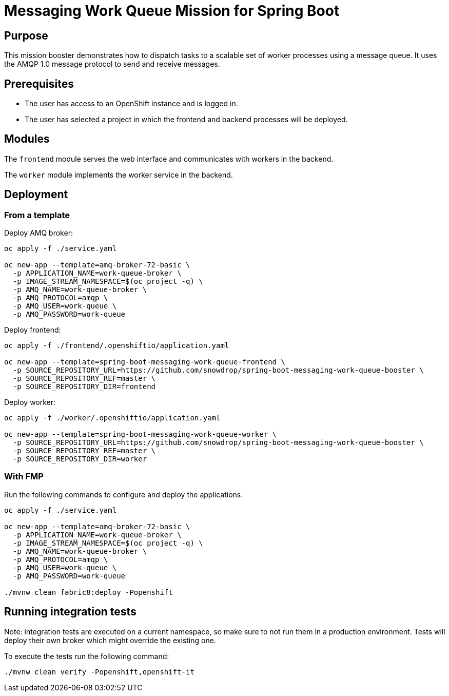 # Messaging Work Queue Mission for Spring Boot

## Purpose

This mission booster demonstrates how to dispatch tasks to a scalable
set of worker processes using a message queue. It uses the AMQP 1.0
message protocol to send and receive messages.

## Prerequisites

* The user has access to an OpenShift instance and is logged in.

* The user has selected a project in which the frontend and backend
  processes will be deployed.

## Modules

The `frontend` module serves the web interface and communicates with
workers in the backend.

The `worker` module implements the worker service in the backend.

## Deployment

### From a template

Deploy AMQ broker:
```bash
oc apply -f ./service.yaml

oc new-app --template=amq-broker-72-basic \
  -p APPLICATION_NAME=work-queue-broker \
  -p IMAGE_STREAM_NAMESPACE=$(oc project -q) \
  -p AMQ_NAME=work-queue-broker \
  -p AMQ_PROTOCOL=amqp \
  -p AMQ_USER=work-queue \
  -p AMQ_PASSWORD=work-queue
```

Deploy frontend:
```bash
oc apply -f ./frontend/.openshiftio/application.yaml

oc new-app --template=spring-boot-messaging-work-queue-frontend \
  -p SOURCE_REPOSITORY_URL=https://github.com/snowdrop/spring-boot-messaging-work-queue-booster \
  -p SOURCE_REPOSITORY_REF=master \
  -p SOURCE_REPOSITORY_DIR=frontend
```

Deploy worker:
```bash
oc apply -f ./worker/.openshiftio/application.yaml

oc new-app --template=spring-boot-messaging-work-queue-worker \
  -p SOURCE_REPOSITORY_URL=https://github.com/snowdrop/spring-boot-messaging-work-queue-booster \
  -p SOURCE_REPOSITORY_REF=master \
  -p SOURCE_REPOSITORY_DIR=worker
```

### With FMP

Run the following commands to configure and deploy the applications.

```bash
oc apply -f ./service.yaml

oc new-app --template=amq-broker-72-basic \
  -p APPLICATION_NAME=work-queue-broker \
  -p IMAGE_STREAM_NAMESPACE=$(oc project -q) \
  -p AMQ_NAME=work-queue-broker \
  -p AMQ_PROTOCOL=amqp \
  -p AMQ_USER=work-queue \
  -p AMQ_PASSWORD=work-queue

./mvnw clean fabric8:deploy -Popenshift
```

## Running integration tests

Note: integration tests are executed on a current namespace, so make sure to not run them in a production environment.
Tests will deploy their own broker which might override the existing one.

To execute the tests run the following command:
```bash
./mvnw clean verify -Popenshift,openshift-it
```

